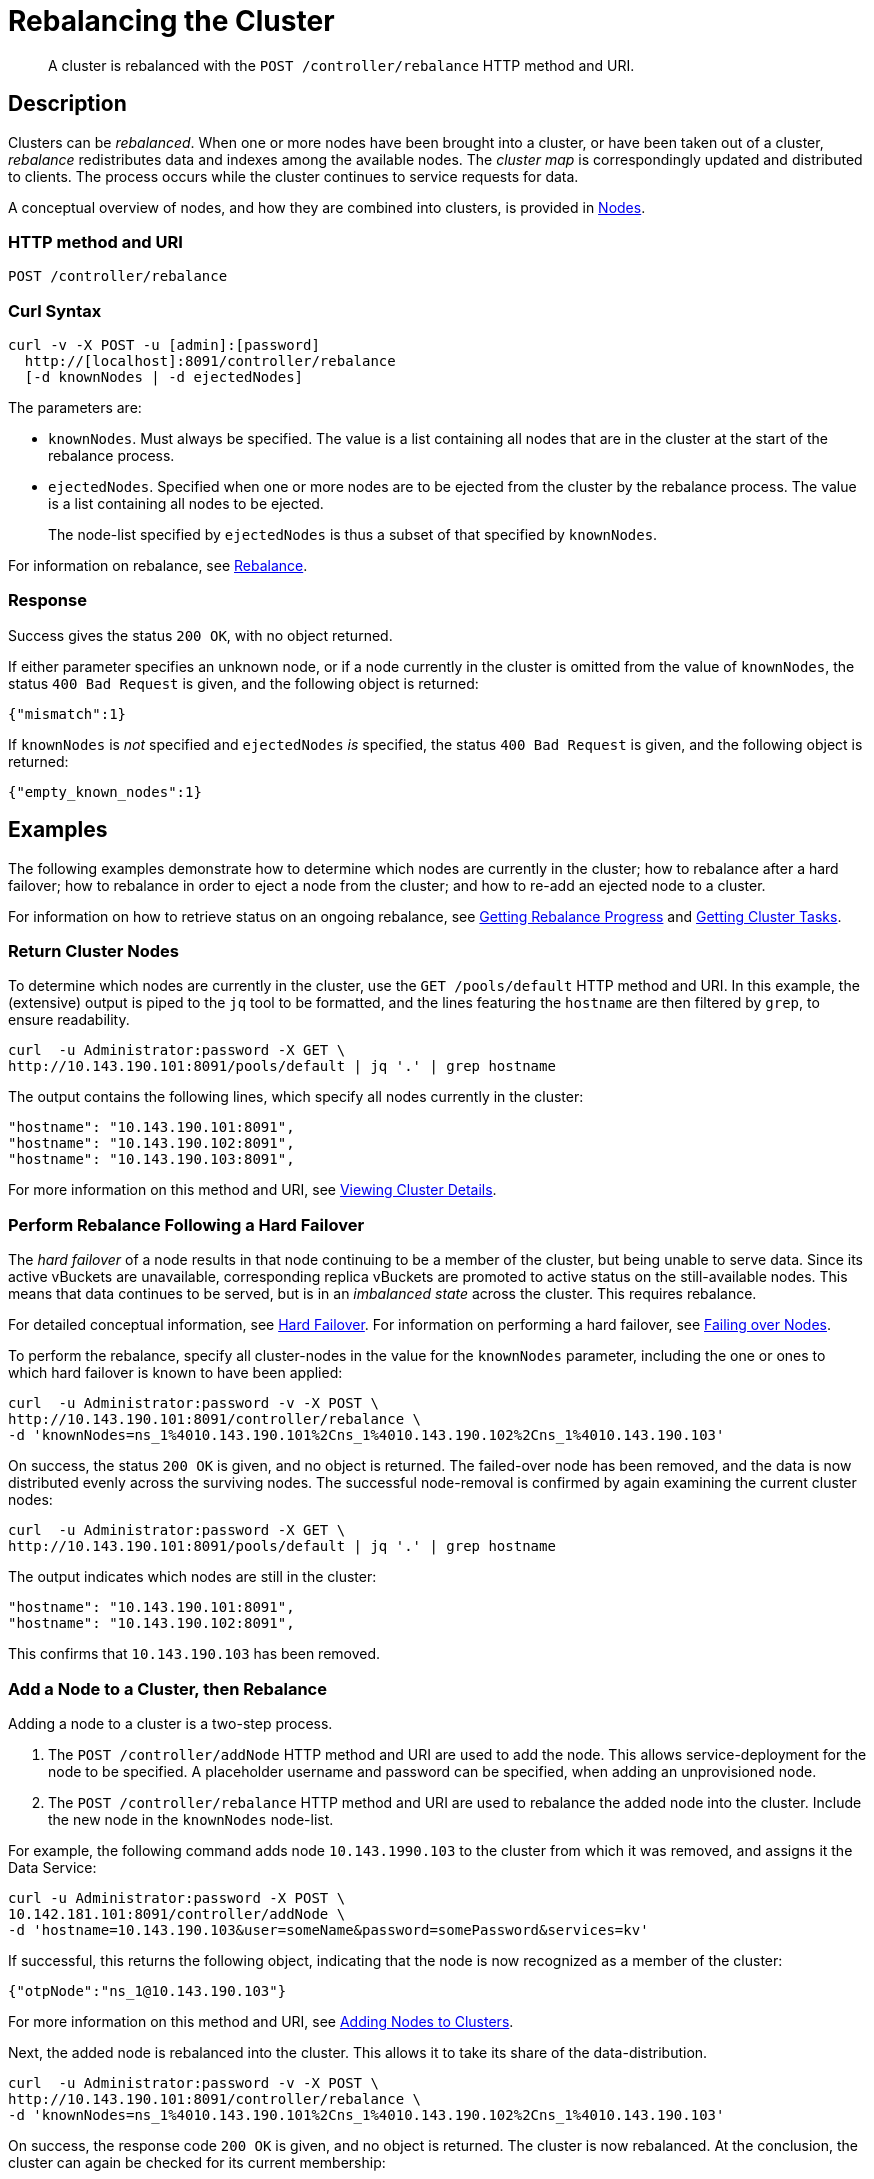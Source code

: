 = Rebalancing the Cluster
:page-topic-type: reference

[abstract]
A cluster is rebalanced with the `POST /controller/rebalance` HTTP method and URI.

[#rest-cluster-rebalance-description]
== Description

Clusters can be _rebalanced_.
When one or more nodes have been brought into a cluster, or have been taken out of a cluster, _rebalance_ redistributes data and indexes among the available nodes.
The _cluster map_ is correspondingly updated and distributed to clients.
The process occurs while the cluster continues to service requests for data.

A conceptual overview of nodes, and how they are combined into clusters, is provided in xref:learn:clusters-and-availability/nodes.adoc[Nodes].

=== HTTP method and URI

----
POST /controller/rebalance
----

=== Curl Syntax

----
curl -v -X POST -u [admin]:[password]
  http://[localhost]:8091/controller/rebalance
  [-d knownNodes | -d ejectedNodes]
----

The parameters are:

* `knownNodes`.
Must always be specified.
The value is a list containing all nodes that are in the cluster at the start of the rebalance process.

* `ejectedNodes`.
Specified when one or more nodes are to be ejected from the cluster by the rebalance process.
The value is a list containing all nodes to be ejected.
+
The node-list specified by `ejectedNodes` is thus a subset of that specified by `knownNodes`.

For information on rebalance, see xref:learn:clusters-and-availability/rebalance.adoc[Rebalance].

=== Response

Success gives the status `200 OK`, with no object returned.

If either parameter specifies an unknown node, or if a node currently in the cluster is omitted from the value of `knownNodes`, the status `400 Bad Request` is given, and the following object is returned:

----
{"mismatch":1}
----

If `knownNodes` is _not_ specified and `ejectedNodes` _is_ specified, the status `400 Bad Request` is given, and the following object is returned:

----
{"empty_known_nodes":1}
----

== Examples

The following examples demonstrate how to determine which nodes are currently in the cluster; how to rebalance after a hard failover; how to rebalance in order to eject a node from the cluster; and how to re-add an ejected node to a cluster.

For information on how to retrieve status on an ongoing rebalance, see xref:rest-api:rest-get-rebalance-progress.adoc[Getting Rebalance Progress] and xref:rest-api:rest-get-cluster-tasks.adoc[Getting Cluster Tasks].

=== Return Cluster Nodes

To determine which nodes are currently in the cluster, use the `GET /pools/default` HTTP method and URI.
In this example, the (extensive) output is piped to the `jq` tool to be formatted, and the lines featuring the `hostname` are then filtered by `grep`, to ensure readability.

----
curl  -u Administrator:password -X GET \
http://10.143.190.101:8091/pools/default | jq '.' | grep hostname
----

The output contains the following lines, which specify all nodes currently in the cluster:

----
"hostname": "10.143.190.101:8091",
"hostname": "10.143.190.102:8091",
"hostname": "10.143.190.103:8091",
----

For more information on this method and URI, see xref:rest-api:rest-cluster-details.adoc[Viewing Cluster Details].

=== Perform Rebalance Following a Hard Failover

The _hard failover_ of a node results in that node continuing to be a member of the cluster, but being unable to serve data.
Since its active vBuckets are unavailable, corresponding replica vBuckets are promoted to active status on the still-available nodes.
This means that data continues to be served, but is in an _imbalanced state_ across the cluster.
This requires rebalance.

For detailed conceptual information, see xref:learn:clusters-and-availability/hard-failover.adoc[Hard Failover].
For information on performing a hard failover, see xref:rest-api:rest-node-failover.adoc[Failing over Nodes].

To perform the rebalance, specify all cluster-nodes in the value for the `knownNodes` parameter, including the one or ones to which hard failover is known to have been applied:

----
curl  -u Administrator:password -v -X POST \
http://10.143.190.101:8091/controller/rebalance \
-d 'knownNodes=ns_1%4010.143.190.101%2Cns_1%4010.143.190.102%2Cns_1%4010.143.190.103'
----

On success, the status `200 OK` is given, and no object is returned.
The failed-over node has been removed, and the data is now distributed evenly across the surviving nodes.
The successful node-removal is confirmed by again examining the current cluster nodes:

----
curl  -u Administrator:password -X GET \
http://10.143.190.101:8091/pools/default | jq '.' | grep hostname
----

The output indicates which nodes are still in the cluster:

----
"hostname": "10.143.190.101:8091",
"hostname": "10.143.190.102:8091",
----

This confirms that `10.143.190.103` has been removed.

=== Add a Node to a Cluster, then Rebalance

Adding a node to a cluster is a two-step process.

. The `POST /controller/addNode` HTTP method and URI are used to add the node.
This allows service-deployment for the node to be specified.
A placeholder username and password can be specified, when adding an unprovisioned node.

. The `POST /controller/rebalance` HTTP method and URI are used to rebalance the added node into the cluster.
Include the new node in the `knownNodes` node-list.

For example, the following command adds node `10.143.1990.103` to the cluster from which it was removed, and assigns it the Data Service:

----
curl -u Administrator:password -X POST \
10.142.181.101:8091/controller/addNode \
-d 'hostname=10.143.190.103&user=someName&password=somePassword&services=kv'
----

If successful, this returns the following object, indicating that the node is now recognized as a member of the cluster:

----
{"otpNode":"ns_1@10.143.190.103"}
----

For more information on this method and URI, see xref:rest-api:rest-cluster-addnodes.adoc[Adding Nodes to Clusters].

Next, the added node is rebalanced into the cluster.
This allows it to take its share of the data-distribution.

----
curl  -u Administrator:password -v -X POST \
http://10.143.190.101:8091/controller/rebalance \
-d 'knownNodes=ns_1%4010.143.190.101%2Cns_1%4010.143.190.102%2Cns_1%4010.143.190.103'
----

On success, the response code `200 OK` is given, and no object is returned.
The cluster is now rebalanced.
At the conclusion, the cluster can again be checked for its current membership:

----
curl  -u Administrator:password -X GET \
http://10.143.190.101:8091/pools/default | jq '.' | grep hostname
----

The output now includes the following:

----
"hostname": "10.143.190.101:8091",
"hostname": "10.143.190.102:8091",
"hostname": "10.143.190.103:8091",
----

This confirms that `10.143.190.103` has been rebalanced into the cluster.

=== Eject a Node

To eject a node, use the `POST /controller/rebalance` HTTP method and URI.
Specify the entire current node-list for the cluster as the value of the `knownNodes` parameter.
Specify the list of nodes to be ejected as the value of the `ejectedNodes` parameter.

For example, the following command ejects node `10.143.190.103` from the cluster:

----
curl  -u Administrator:password -v -X POST \
http://10.143.190.101:8091/controller/rebalance \
-d 'ejectedNodes=ns_1%4010.143.190.103' \
-d 'knownNodes=ns_1%4010.143.190.101%2Cns_1%4010.143.190.102%2Cns_1%4010.143.190.103'
----

On success, the response code `200 OK` is given, and no object is returned.
At the conclusion, the cluster can again be checked for its current membership:

----
curl  -u Administrator:password -X GET \
http://10.143.190.101:8091/pools/default | jq '.' | grep hostname
----

The output now includes the following:

----
"hostname": "10.143.190.101:8091",
"hostname": "10.143.190.102:8091",
----

[#rest-cluster-rebalance-adjustduringcompaction]
== Adjusting Rebalance During Compaction

=== Description

If a rebalance is performed while a node is undergoing index compaction, rebalance delays may be experienced.
The parameter, `rebalanceMovesBeforeCompaction`, is used to improve rebalance performance: potentially, this results in a larger index.
This setting can be modified with the `POST /internalSettings` endpoint.
By default, it is 64.
This specifies that 64 vBuckets are to be moved per node; at which point all vBucket movement is paused, and index compaction is triggered.
Since index compaction is therefore not performed while vBuckets are being moved, a large `rebalanceMovesBeforeCompaction` value results in the server spending less time compacting indexes; potentially resulting in larger index files, which take up more disk space.

For example:

----
curl -X POST -u Administrator:password 'http://10.5.2.54:8091/internalSettings' \
    -d 'rebalanceMovesBeforeCompaction=256'
----

[#see-also]
== See Also

For conceptual information on rebalance, see xref:learn:clusters-and-availability/rebalance.adoc[Rebalance].
For information on how to retrieve status on an ongoing rebalance, see xref:rest-api:rest-get-rebalance-progress.adoc[Getting Rebalance Progress] and xref:rest-api:rest-get-cluster-tasks.adoc[Getting Cluster Tasks].

For conceptual information on hard failover, see xref:learn:clusters-and-availability/hard-failover.adoc[Hard Failover].
For information on performing a hard failover with the REST API, see xref:rest-api:rest-node-failover.adoc[Failing over Nodes].
For information on retrieving details of a cluster, including its current nodes, see xref:rest-api:rest-cluster-details.adoc[Viewing Cluster Details].
